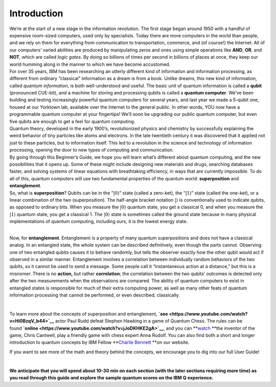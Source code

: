 Introduction
============

| We’re at the start of a new stage in the information revolution. The
  first stage began around 1950 with a handful of expensive room-sized
  computers, used only by specialists. Today there are more computers in
  the world than people, and we rely on them for everything from
  communication to transportation, commerce, and (of course!) the
  Internet. All of our computers’ varied abilities are produced by
  manipulating zeros and ones using simple operations like **AND**,
  **OR**, and **NOT**, which are called *logic gates*. By doing so
  billions of times per second in billions of places at once, they keep
  our world humming along in the manner to which we have become
  accustomed.
| For over 35 years, IBM has been researching an utterly different kind
  of information and information processing, as different from ordinary
  “classical” information as a dream is from a book. Unlike dreams, this
  new kind of information, called *quantum information*, is both
  well-understood and useful. The basic unit of quantum information is
  called a **qubit** (pronounced CUE-bit), and a machine for storing and
  processing qubits is called a **quantum computer**. We’ve been
  building and testing increasingly powerful quantum computers for
  several years, and last year we made a 5-qubit one, housed at our
  Yorktown lab, available over the Internet to the general public. In
  other words, YOU now have a programmable quantum computer at your
  fingertips! We’ll soon be upgrading our public quantum computer, but
  even five qubits are enough to get a feel for quantum computing.
| Quantum theory, developed in the early 1900’s, revolutionized physics
  and chemistry by successfully explaining the weird behavior of tiny
  particles like atoms and electrons. In the late twentieth century it
  was discovered that it applied not just to these particles, but to
  information itself. This led to a revolution in the science and
  technology of information processing, opening the door to new types of
  computing and communication.
| By going through this Beginner’s Guide, we hope you will learn what’s
  different about quantum computing, and the new possibilities that it
  opens up. Some of these might include designing new materials and
  drugs, searching databases faster, and solving systems of linear
  equations with breathtaking efficiency, in ways that are currently
  impossible. To do all of this, quantum computers will use two
  fundamental properties of the quantum world: **superposition** and
  **entanglement**.
| So, what is **superposition**? Qubits can be in the “:math:`|0\rangle`”
  state (called a zero-ket), the “:math:`|1\rangle`” state (called the
  one-ket), or a linear combination of the two (superposition). The
  half-angle bracket notation :math:`|\rangle` is conventionally used to
  indicate qubits, as opposed to ordinary bits. When you measure the
  :math:`|0\rangle` quantum state, you get a classical 0, and when you
  measure the :math:`|1\rangle` quantum state, you get a classical 1. The
  :math:`|0\rangle` state is sometimes called the ground state because in
  many physical implementations of quantum computing, including ours, it
  is the lowest energy state.

| 

Now, for **entanglement**. Entanglement is a property of many quantum
superpositions and does not have a classical analog. In an entangled
state, the whole system can be described definitively, even though the
parts cannot. Observing one of two entangled qubits causes it to behave
randomly, but tells the observer exactly how the other qubit would act
if observed in a similar manner. Entanglement involves a correlation
between individually random behaviors of the two qubits, so it cannot be
used to send a message. Some people call it “instantaneous action at a
distance,” but this is a misnomer. There is no **action,** but rather
**correlation**; the correlation between the two qubits’ outcomes is
detected only after the two measurements when the observations are
compared. The ability of quantum computers to exist in entangled states
is responsible for much of their extra computing power, as well as many
other feats of quantum information processing that cannot be performed,
or even described, classically.

| 

To learn more about the concepts of superposition and
entanglement, \ **`see <https://www.youtube.com/watch?v=Hi0BzqV_b44>`__**\  actor
Paul Rudd defeat Stephen Hawking in a game of Quantum Chess. The rules
can be
found \ **`online <https://www.youtube.com/watch?v=jJoDKHKE2gA>`__**\ ,
and you
can \ **`watch <https://www.youtube.com/watch?v=LikdmXfWO2A&t=24s>`__ **\ the
inventor of the game, Chris Cantwell, play a friendly game with chess
expert Anna Rudolf. You can also find both a short and longer
introduction to quantum concepts by IBM Fellow \ **`Charlie
Bennett <http://www.research.ibm.com/quantum/expertise.html>`__ **\ on
our website.

If you want to see more of the math and theory behind the concepts, we
encourage you to dig into our full User Guide!

| 

**We anticipate that you will spend about 10-30 min on each section
(with the later sections requiring more time) as you read through this
guide and explore the sample quantum scores on the IBM Q experience.**


